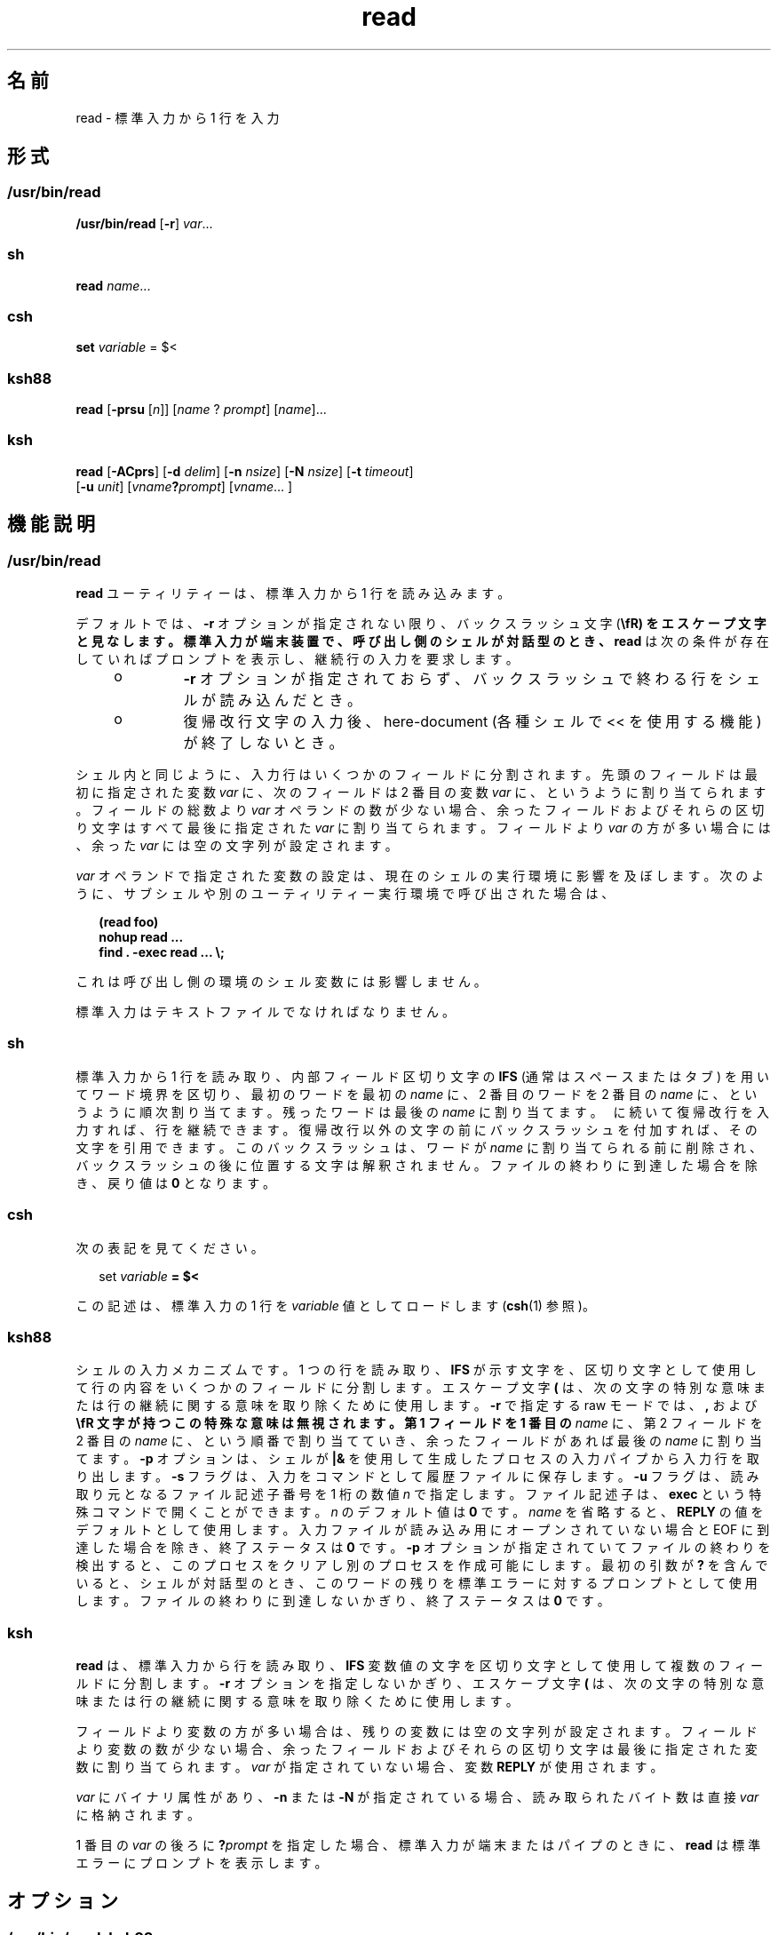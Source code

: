 '\" te
.\" Copyright (c) 1992, X/Open Company Limited All Rights Reserved
.\" Copyright 1989 AT&T
.\" Portions Copyright (c) 2009, 2011, Oracle and/or its affiliates. All rights reserved.
.\" Portions Copyright (c) 1982-2007 AT&T Knowledge Ventures
.\" Sun Microsystems, Inc. gratefully acknowledges The Open Group for permission to reproduce portions of its copyrighted documentation. Original documentation from The Open Group can be obtained online at http://www.opengroup.org/bookstore/.
.\" The Institute of Electrical and Electronics Engineers and The Open Group, have given us permission to reprint portions of their documentation. In the following statement, the phrase "this text" refers to portions of the system documentation. Portions of this text are reprinted and reproduced in electronic form in the Sun OS Reference Manual, from IEEE Std 1003.1, 2004 Edition, Standard for Information Technology -- Portable Operating System Interface (POSIX), The Open Group Base Specifications Issue 6, Copyright (C) 2001-2004 by the Institute of Electrical and Electronics Engineers, Inc and The Open Group. In the event of any discrepancy between these versions and the original IEEE and The Open Group Standard, the original IEEE and The Open Group Standard is the referee document. The original Standard can be obtained online at http://www.opengroup.org/unix/online.html. This notice shall appear on any product containing this material.
.TH read 1 "2011 年 7 月 12 日" "SunOS 5.11" "ユーザーコマンド"
.SH 名前
read \- 標準入力から 1 行を入力
.SH 形式
.SS "/usr/bin/read"
.LP
.nf
\fB/usr/bin/read\fR [\fB-r\fR] \fIvar\fR...
.fi

.SS "sh"
.LP
.nf
\fBread\fR \fIname\fR...
.fi

.SS "csh"
.LP
.nf
\fBset\fR \fIvariable\fR = $<
.fi

.SS "ksh88"
.LP
.nf
\fBread\fR [\fB-prsu\fR [\fIn\fR]] [\fIname\fR ? \fIprompt\fR] [\fIname\fR]...
.fi

.SS "ksh"
.LP
.nf
\fBread\fR [\fB-ACprs\fR] [\fB-d\fR \fIdelim\fR] [\fB-n\fR \fInsize\fR] [\fB-N\fR \fInsize\fR] [\fB-t\fR \fItimeout\fR]
     [\fB-u\fR \fIunit\fR] [\fIvname\fR\fB?\fR\fIprompt\fR] [\fIvname\fR... ]
.fi

.SH 機能説明
.SS "/usr/bin/read"
.sp
.LP
\fBread\fR ユーティリティーは、標準入力から 1 行を読み込みます。
.sp
.LP
デフォルトでは、 \fB-r\fR オプションが指定されない限り、バックスラッシュ文字 (\fB\\fR) をエスケープ文字と見なします。標準入力が端末装置で、呼び出し側のシェルが対話型のとき、\fBread\fR は次の条件が存在していればプロンプトを表示し、継続行の入力を要求します。
.RS +4
.TP
.ie t \(bu
.el o
\fB-r\fR オプションが指定されておらず、バックスラッシュで終わる行をシェルが読み込んだとき。
.RE
.RS +4
.TP
.ie t \(bu
.el o
復帰改行文字の入力後、here-document (各種シェルで << を使用する機能) が終了しないとき。\fB\fR
.RE
.sp
.LP
シェル内と同じように、入力行はいくつかのフィールドに分割されます。先頭のフィールドは最初に指定された変数 \fIvar\fR に、次のフィールドは 2 番目の変数 \fIvar\fR に、というように割り当てられます。フィールドの総数より \fIvar\fR オペランドの数が少ない場合、余ったフィールドおよびそれらの区切り文字はすべて最後に指定された \fIvar\fR に割り当てられます。フィールドより \fIvar\fR の方が多い場合には、余った \fIvar\fR には空の文字列が設定されます。
.sp
.LP
\fIvar\fR オペランドで指定された変数の設定は、現在のシェルの実行環境に影響を及ぼします。次のように、サブシェルや別のユーティリティー実行環境で呼び出された場合は、
.sp
.in +2
.nf
\fB(read foo)
nohup read ...
find . -exec read ... \e;\fR
.fi
.in -2
.sp

.sp
.LP
これは呼び出し側の環境のシェル変数には影響しません。
.sp
.LP
標準入力はテキストファイルでなければなりません。
.SS "sh"
.sp
.LP
標準入力から 1 行を読み取り、内部フィールド区切り文字の \fBIFS\fR (通常はスペースまたはタブ) を用いてワード境界を区切り、最初のワードを最初の \fIname\fR に、2 番目のワードを 2 番目の \fIname\fR に、というように 順次割り当てます。 残ったワードは最後の \fIname\fR に割り当てます。\fB\ \fR に続いて復帰改行を入力すれば、行を継続できます。復帰改行以外の文字の前にバックスラッシュを付加すれば、その文字を引用できます。\fB\fRこのバックスラッシュは、ワードが \fIname\fR に割り当てられる前に削除され、バックスラッシュの後に位置する文字は解釈されません。ファイルの終わりに到達した場合を除き、戻り値は \fB0\fR となります。
.SS "csh"
.sp
.LP
次の表記を見てください。
.sp
.in +2
.nf
set \fIvariable\fR \fB= $<\fR
.fi
.in -2
.sp

.sp
.LP
この記述は、標準入力の 1 行を \fIvariable\fR 値としてロードします (\fBcsh\fR(1) 参照)。
.SS "ksh88"
.sp
.LP
シェルの入力メカニズムです。 1 つの行を読み取り、 \fBIFS\fR が示す文字を、区切り文字として使用して 行の内容をいくつかのフィールドに分割します。エスケープ文字 \fB(\)\fR は、次の文字の特別な意味または行の継続に関する意味を取り除くために使用します。\fB-r\fR で指定する raw モードでは、\fB,\fR および \fB\\fR 文字が持つこの特殊な意味は無視されます。第 1 フィールドを 1 番目の \fIname\fR に、 第 2 フィールドを 2 番目の \fIname\fR に、 という順番で割り当てていき、 余ったフィールドがあれば最後の \fIname\fR に割り当てます。\fB-p\fR オプションは、シェルが \fB|&\fR を使用して生成したプロセスの入力パイプから入力行を取り出します。\fB-s\fR フラグは、入力をコマンドとして履歴ファイルに保存します。\fB-u\fR フラグは、 読み取り元となるファイル記述子番号を 1 桁の数値 \fIn\fR で指定します。ファイル記述子は、\fBexec\fR という特殊コマンドで開くことができます。\fIn\fR のデフォルト値は \fB0\fR です。\fIname\fR を省略すると、\fBREPLY\fR の値をデフォルトとして使用します。\fI\fR入力ファイルが読み込み用にオープンされていない場合とEOF に到達した場合を除き、終了ステータスは \fB0\fR です。\fB-p\fR オプションが指定されていてファイルの終わりを検出すると、このプロセスをクリアし別のプロセスを作成可能にします。最初の引数が \fB?\fR を含んでいると、シェルが対話型のとき、 このワードの残りを標準エラーに対するプロンプトとして使用します。\fI\fRファイルの終わりに到達しないかぎり、 終了ステータスは \fB0\fR です。
.SS "ksh"
.sp
.LP
\fBread\fR は、標準入力から行を読み取り、\fBIFS\fR 変数値の文字を区切り文字として使用して複数のフィールドに分割します。\fB-r\fR オプションを指定しないかぎり、エスケープ文字 \fB(\)\fR は、次の文字の特別な意味または行の継続に関する意味を取り除くために使用します。
.sp
.LP
フィールドより変数の方が多い場合は、残りの変数には空の文字列が設定されます。フィールドより変数の数が少ない場合、余ったフィールドおよびそれらの区切り文字は最後に指定された変数に割り当てられます。\fIvar\fR が指定されていない場合、変数 \fBREPLY\fR が使用されます。 
.sp
.LP
\fIvar\fR にバイナリ属性があり、\fB-n\fR または \fB-N\fR が指定されている場合、読み取られたバイト数は直接 \fIvar\fR に格納されます。
.sp
.LP
1 番目の \fIvar\fR の後ろに \fB?\fR\fIprompt\fR を指定した場合、標準入力が端末またはパイプのときに、\fBread\fR は標準エラーにプロンプトを表示します。
.SH オプション
.SS "/usr/bin/read, ksh88"
.sp
.LP
\fB/usr/bin/read\fR および \fBksh88\fR では次のオプションがサポートされています。
.sp
.ne 2
.mk
.na
\fB\fB-r\fR\fR
.ad
.RS 6n
.rt  
バックスラッシュ文字を特別な文字としません。単なる入力行の一部として扱います。
.RE

.SS "ksh"
.sp
.LP
\fBksh\fR では次のオプションがサポートされています。
.sp
.ne 2
.mk
.na
\fB\fB-A\fR\fR
.ad
.RS 13n
.rt  
\fIvar\fR の設定を解除して、インデックス \fB0\fR で始まる行に各フィールドを含むインデックス付き配列を作成します。
.RE

.sp
.ne 2
.mk
.na
\fB\fB-C\fR\fR
.ad
.RS 13n
.rt  
\fIvar\fR の設定を解除して、\fIvar\fR を複合変数として読み取ります。
.RE

.sp
.ne 2
.mk
.na
\fB\fB-d\fR \fIdelim\fR\fR
.ad
.RS 13n
.rt  
行の終わりではなく、区切り記号 \fIdelim\fR まで読み取ります。
.RE

.sp
.ne 2
.mk
.na
\fB\fB-n\fR \fInsize\fR\fR
.ad
.RS 13n
.rt  
最大で \fInsize\fR バイトを読み取ります。バイナリフィールドのサイズはバイト単位です。
.RE

.sp
.ne 2
.mk
.na
\fB\fB-N\fR \fInsize\fR\fR
.ad
.RS 13n
.rt  
正確に \fInsize\fR バイトを読み取ります。バイナリフィールドのサイズはバイト単位です。
.RE

.sp
.ne 2
.mk
.na
\fB\fB-p\fR\fR
.ad
.RS 13n
.rt  
標準入力の代わりに、現在の並行プロセスから読み取ります。ファイルの終わりに達すると、\fBread\fR は別の並行プロセスを作成できるように並行プロセスを切断します。
.RE

.sp
.ne 2
.mk
.na
\fB\fB-r\fR\fR
.ad
.RS 13n
.rt  
特に入力行を処理するときに、\fB\\fR を処理しません。
.RE

.sp
.ne 2
.mk
.na
\fB\fB-s\fR\fR
.ad
.RS 13n
.rt  
入力のコピーをシェル履歴ファイルのエントリとして保存します。
.RE

.sp
.ne 2
.mk
.na
\fB\fB-t\fR\fItimeout\fR\fR
.ad
.RS 13n
.rt  
端末またはパイプから読み取るときに、\fItimeout\fR を秒単位で指定します。
.RE

.sp
.ne 2
.mk
.na
\fB\fB-u\fR \fIfd\fR\fR
.ad
.RS 13n
.rt  
標準入力の代わりに、ファイル記述子番号 \fIfd\fR から読み取ります。デフォルト値は \fB0\fR です。
.RE

.sp
.ne 2
.mk
.na
\fB\fB-v\fR\fR
.ad
.RS 13n
.rt  
端末から読み取るときに、1 番目の変数値を表示して、それをデフォルト値として使用します。
.RE

.SH オペランド
.sp
.LP
次のオペランドを指定できます。
.sp
.ne 2
.mk
.na
\fB\fIvar\fR \fR
.ad
.RS 8n
.rt  
存在している、あるいはしていないシェル変数の名前。
.RE

.SH 使用例
.LP
\fB例 1 \fR\fBread\fR コマンドを使用する方法
.sp
.LP
次に示す \fB/usr/bin/read\fR の例は、入力ファイルの内容を、各行の先頭フィールドを最後尾に移動して出力するものです。

.sp
.in +2
.nf
example% \fBwhile read -r xx yy
do
        printf "%s %s\en" "$yy" "$xx"
done < input_file\fR
.fi
.in -2
.sp

.SH 環境
.sp
.LP
\fBread\fR の実行に影響を与える次の環境変数についての詳細は、\fBenviron\fR(5) を参照してください。\fBLANG\fR、\fBLC_ALL\fR、\fBLC_CTYPE\fR、\fBLC_MESSAGES\fR、および \fBNLSPATH\fR。
.sp
.ne 2
.mk
.na
\fB\fBIFS\fR\fR
.ad
.RS 7n
.rt  
フィールドを区切るのに使われている、 内部フィールド区切り文字を定義します。
.RE

.sp
.ne 2
.mk
.na
\fB\fBPS2\fR\fR
.ad
.RS 7n
.rt  
対話型シェルが標準エラー出力に出力するプロンプトの文字列を定義します。プロンプトが出力されるのは、\fB-r\fR オプションが指定されておらずバックスラッシュで終わる行を読み込んだとき、または復帰改行文字の入力後に here-document が終了しないときです。
.RE

.SH 終了ステータス
.sp
.LP
次の終了ステータスが返されます。
.sp
.ne 2
.mk
.na
\fB\fB0\fR\fR
.ad
.RS 6n
.rt  
正常終了。
.RE

.sp
.ne 2
.mk
.na
\fB>\fB0\fR\fR
.ad
.RS 6n
.rt  
ファイルの終わりを検出した、またはエラーが発生しました。
.RE

.SH 属性
.sp
.LP
属性についての詳細は、マニュアルページの \fBattributes\fR(5) を参照してください。
.SS "/usr/bin/read, csh, ksh88, sh"
.sp

.sp
.TS
tab() box;
cw(2.75i) |cw(2.75i) 
lw(2.75i) |lw(2.75i) 
.
属性タイプ属性値
_
使用条件system/core-os
_
インタフェースの安定性確実
_
標準T{
\fBstandards\fR(5) を参照してください。
T}
.TE

.SS "ksh"
.sp

.sp
.TS
tab() box;
cw(2.75i) |cw(2.75i) 
lw(2.75i) |lw(2.75i) 
.
属性タイプ属性値
_
使用条件system/core-os
_
インタフェースの安定性不確実
.TE

.SH 関連項目
.sp
.LP
\fBcsh\fR(1), \fBksh\fR(1), \fBksh88\fR(1), \fBline\fR(1), \fBset\fR(1), \fBsh\fR(1), \fBattributes\fR(5), \fBenviron\fR(5), \fBstandards\fR(5)
